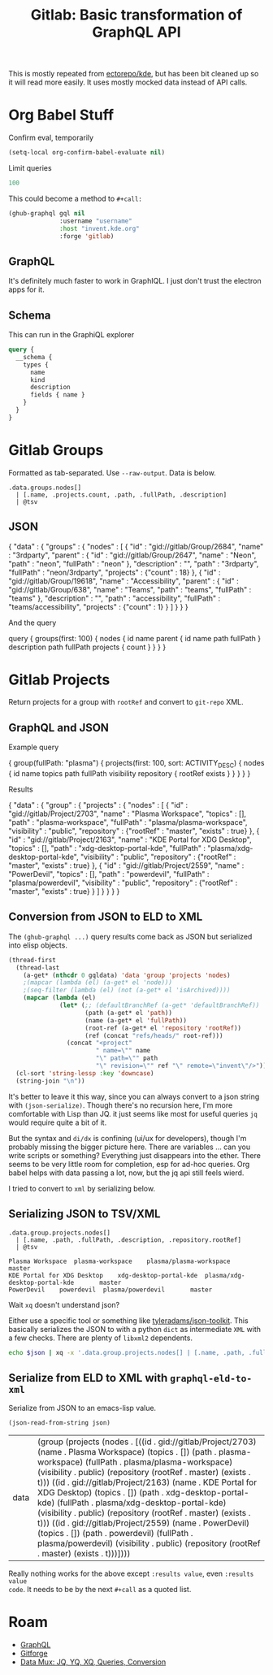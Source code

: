 :PROPERTIES:
:ID:       a0fb0653-7362-4cc3-9760-31f5b760acdb
:END:
#+TITLE: Gitlab: Basic transformation of GraphQL API
#+CATEGORY: slips
#+TAGS:

This is mostly repeated from [[github:ectorepo/kde][ectorepo/kde]], but has been bit cleaned up so it
will read more easily. It uses mostly mocked data instead of API calls.

* Org Babel Stuff

Confirm eval, temporarily

#+begin_src emacs-lisp
(setq-local org-confirm-babel-evaluate nil)
#+end_src

Limit queries

#+name: nrepos
#+begin_src emacs-lisp
100
#+end_src

This could become a method to =#+call:=

#+name: run-gql
#+begin_src emacs-lisp :var gql="query string"
(ghub-graphql gql nil
              :username "username"
              :host "invent.kde.org"
              :forge 'gitlab)
#+end_src

** GraphQL

It's definitely much faster to work in GraphIQL. I just don't trust the electron
apps for it.


** Schema

This can run in the GraphiQL explorer

#+begin_src graphql
query {
  __schema {
    types {
      name
      kind
      description
      fields { name }
    }
  }
}
#+end_src



* Gitlab Groups

Formatted as tab-separated. Use =--raw-output=. Data is below.

#+headers: :stdin eg-json :cmd-line --raw-output
#+begin_src jq :results output
.data.groups.nodes[]
  | [.name, .projects.count, .path, .fullPath, .description]
  | @tsv
#+end_src

#+RESULTS:
: 3rdparty	18	3rdparty	neon/3rdparty
: Accessibility	1	accessibility	teams/accessibility

** JSON
:PROPERTIES:
:VISIBILITY: folded
:END:

#+name: eg-json
#+begin_example json
{
  "data" : {
    "groups" : {
      "nodes" : [
        {
          "id" : "gid://gitlab/Group/2684",
          "name" : "3rdparty",
          "parent" : {
            "id" : "gid://gitlab/Group/2647",
            "name" : "Neon",
            "path" : "neon",
            "fullPath" : "neon"
          },
          "description" : "",
          "path" : "3rdparty",
          "fullPath" : "neon/3rdparty",
          "projects" : {"count" : 18}
        },
        {
          "id" : "gid://gitlab/Group/19618",
          "name" : "Accessibility",
          "parent" : {
            "id" : "gid://gitlab/Group/638",
            "name" : "Teams",
            "path" : "teams",
            "fullPath" : "teams"
          },
          "description" : "",
          "path" : "accessibility",
          "fullPath" : "teams/accessibility",
          "projects" : {"count" : 1}
        }
      ]
    }
  }
}
#+end_example

And the query

#+name: gql-groups
#+begin_example graphql
query {
  groups(first: 100)  {
    nodes {
      id
      name
      parent {
        id
        name
        path
        fullPath
      }
      description
      path
      fullPath
      projects {
        count
      }
    }
	}
}
#+end_example

* Gitlab Projects

Return projects for a group with =rootRef= and convert to =git-repo= XML.

** GraphQL and JSON
:PROPERTIES:
:VISIBILITY: folded
:END:

Example query

#+name: gql-proj
#+begin_example graphql
{
  group(fullPath: "plasma") {
    projects(first: 100, sort: ACTIVITY_DESC) {
      nodes {
        id
        name
        topics
        path
        fullPath
        visibility
        repository {
          rootRef
          exists
        }
      }
    }
  }
}
#+end_example

Results

#+name: eg-proj
#+begin_example json
{
  "data" : {
    "group" : {
      "projects" : {
        "nodes" : [
          {
            "id" : "gid://gitlab/Project/2703",
            "name" : "Plasma Workspace",
            "topics" : [],
            "path" : "plasma-workspace",
            "fullPath" : "plasma/plasma-workspace",
            "visibility" : "public",
            "repository" : {"rootRef" : "master", "exists" : true}
          },
          {
            "id" : "gid://gitlab/Project/2163",
            "name" : "KDE Portal for XDG Desktop",
            "topics" : [],
            "path" : "xdg-desktop-portal-kde",
            "fullPath" : "plasma/xdg-desktop-portal-kde",
            "visibility" : "public",
            "repository" : {"rootRef" : "master", "exists" : true}
          },
          {
            "id" : "gid://gitlab/Project/2559",
            "name" : "PowerDevil",
            "topics" : [],
            "path" : "powerdevil",
            "fullPath" : "plasma/powerdevil",
            "visibility" : "public",
            "repository" : {"rootRef" : "master", "exists" : true}
          }
        ]
      }
    }
  }
}
#+end_example

** Conversion from JSON to ELD to XML

The =(ghub-graphql ...)= query results come back as JSON but serialized into
elisp objects.

#+name: graphql-eld-to-xml
#+begin_src emacs-lisp :var gqldata='(data (group (projects (nodes '())))) :results value html
(thread-first
  (thread-last
    (a-get* (nthcdr 0 gqldata) 'data 'group 'projects 'nodes)
    ;(mapcar (lambda (el) (a-get* el 'node)))
    ;(seq-filter (lambda (el) (not (a-get* el 'isArchived))))
    (mapcar (lambda (el)
              (let* (;; (defaultBranchRef (a-get* 'defaultBranchRef))
                     (path (a-get* el 'path))
                     (name (a-get* el 'fullPath))
                     (root-ref (a-get* el 'repository 'rootRef))
                     (ref (concat "refs/heads/" root-ref)))
                (concat "<project"
                        " name=\"" name
                        "\" path=\"" path
                        "\" revision=\"" ref "\" remote=\"invent\"/>")))))
  (cl-sort 'string-lessp :key 'downcase)
  (string-join "\n"))
#+end_src

It's better to leave it this way, since you can always convert to a json string
with =(json-serialize)=. Though there's no recursion here, I'm more comfortable
with Lisp than JQ.  it just seems like most for useful queries =jq= would
require quite a bit of it.

But the syntax and =di/dx= is confining (ui/ux for developers), though I'm
probably missing the bigger picture here. There are variables ... can you write
scripts or something? Everything just disappears into the ether. There seems to
be very little room for completion, esp for ad-hoc queries. Org babel helps with
data passing a lot, now, but the jq api still feels wierd.

I tried to convert to =xml= by serializing below.

** Serializing JSON to TSV/XML

#+name: jq-proj
#+headers: :stdin eg-proj
#+headers: :cmd-line --raw-output
#+begin_src jq :results output
.data.group.projects.nodes[]
  | [.name, .path, .fullPath, .description, .repository.rootRef]
  | @tsv
#+end_src

#+RESULTS: jq-proj
: Plasma Workspace	plasma-workspace	plasma/plasma-workspace		master
: KDE Portal for XDG Desktop	xdg-desktop-portal-kde	plasma/xdg-desktop-portal-kde		master
: PowerDevil	powerdevil	plasma/powerdevil		master

Wait =xq= doesn't understand json?

Either use a specific tool or something like [[github:tyleradams/json-toolkit][tyleradams/json-toolkit]]. This
basically serializes the JSON to with a python =dict= as intermediate =XML= with
a few checks. There are plenty of =libxml2= dependents.

#+headers: :var json=eg-proj
#+begin_src sh :results output
echo $json | xq -x '.data.group.projects.nodes[] | [.name, .path, .fullPath, .description, .repository.rootRef]'
#+end_src

#+RESULTS:
: xq: Error running jq: ExpatError: syntax error: line 1, column 0.
: [ Babel evaluation exited with code 1 ]

** Serialize from ELD to XML with =graphql-eld-to-xml=

Serialize from JSON to an emacs-lisp value.

#+name: eld-proj
#+begin_src emacs-lisp :results value :var json=eg-proj
(json-read-from-string json)
#+end_src

#+RESULTS: eld-proj
| data | (group (projects (nodes . [((id . gid://gitlab/Project/2703) (name . Plasma Workspace) (topics . []) (path . plasma-workspace) (fullPath . plasma/plasma-workspace) (visibility . public) (repository (rootRef . master) (exists . t))) ((id . gid://gitlab/Project/2163) (name . KDE Portal for XDG Desktop) (topics . []) (path . xdg-desktop-portal-kde) (fullPath . plasma/xdg-desktop-portal-kde) (visibility . public) (repository (rootRef . master) (exists . t))) ((id . gid://gitlab/Project/2559) (name . PowerDevil) (topics . []) (path . powerdevil) (fullPath . plasma/powerdevil) (visibility . public) (repository (rootRef . master) (exists . t)))]))) |

Really nothing works for the above except =:results value=, even =:results value
code=. It needs to be by the next =#+call= as a quoted list.

#+name: xml-proj
#+call: graphql-eld-to-xml(gqldata=eld-proj) :results value html

#+RESULTS: xml-proj
#+begin_export html
<project name="plasma/plasma-workspace" path="plasma-workspace" revision="refs/heads/master" remote="invent"/>
<project name="plasma/powerdevil" path="powerdevil" revision="refs/heads/master" remote="invent"/>
<project name="plasma/xdg-desktop-portal-kde" path="xdg-desktop-portal-kde" revision="refs/heads/master" remote="invent"/>
#+end_export

* Roam
+ [[id:7a4a7eea-5795-44e5-86e8-eec2afebf110][GraphQL]]
+ [[id:8d789c98-5e74-4bf8-9226-52fb43c5ca51][Gitforge]]
+ [[id:cdf0de7c-cf7c-456f-a12c-b2496359064b][Data Mux: JQ, YQ, XQ, Queries, Conversion]]
